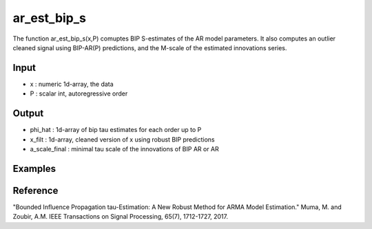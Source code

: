 ar_est_bip_s
==============

The function ar_est_bip_s(x,P) comuptes BIP S-estimates of the
AR model parameters. It also computes an outlier cleaned signal using
BIP-AR(P) predictions, and the M-scale of the estimated innovations
series.

Input
^^^^^^

* x	: numeric 1d-array, the data
* P	: scalar int, autoregressive order

Output
^^^^
* phi_hat	: 1d-array of bip tau estimates for each order up to P
* x_filt	: 1d-array, cleaned version of x using robust BIP predictions
* a_scale_final : minimal tau scale of the innovations of BIP AR or AR

Examples
^^^^

Reference
^^^^

"Bounded Influence Propagation tau-Estimation: A New Robust Method for ARMA Model Estimation." 
Muma, M. and Zoubir, A.M.
IEEE Transactions on Signal Processing, 65(7), 1712-1727, 2017.
